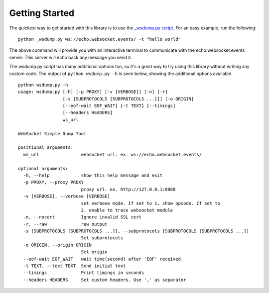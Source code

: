 ###############
Getting Started
###############

The quickest way to get started with this library is to use the `_wsdump.py
script <https://github.com/websocket-client/websocket-client/blob/master/websocket/_wsdump.py>`_.
For an easy example, run the following:

::

  python _wsdump.py ws://echo.websocket.events/ -t "hello world"

The above command will provide you with an interactive terminal to communicate
with the echo.websocket.events server. This server will echo back any message you
send it.

The wsdump.py script has many additional options too, so it's a great way to try
using this library without writing any custom code. The output of
``python wsdump.py -h`` is seen below, showing the additional options available.

::

  python wsdump.py -h
  usage: wsdump.py [-h] [-p PROXY] [-v [VERBOSE]] [-n] [-r]
                   [-s [SUBPROTOCOLS [SUBPROTOCOLS ...]]] [-o ORIGIN]
                   [--eof-wait EOF_WAIT] [-t TEXT] [--timings]
                   [--headers HEADERS]
                   ws_url

  WebSocket Simple Dump Tool

  positional arguments:
    ws_url                websocket url. ex. ws://echo.websocket.events/

  optional arguments:
    -h, --help            show this help message and exit
    -p PROXY, --proxy PROXY
                          proxy url. ex. http://127.0.0.1:8080
    -v [VERBOSE], --verbose [VERBOSE]
                          set verbose mode. If set to 1, show opcode. If set to
                          2, enable to trace websocket module
    -n, --nocert          Ignore invalid SSL cert
    -r, --raw             raw output
    -s [SUBPROTOCOLS [SUBPROTOCOLS ...]], --subprotocols [SUBPROTOCOLS [SUBPROTOCOLS ...]]
                          Set subprotocols
    -o ORIGIN, --origin ORIGIN
                          Set origin
    --eof-wait EOF_WAIT   wait time(second) after 'EOF' received.
    -t TEXT, --text TEXT  Send initial text
    --timings             Print timings in seconds
    --headers HEADERS     Set custom headers. Use ',' as separator
